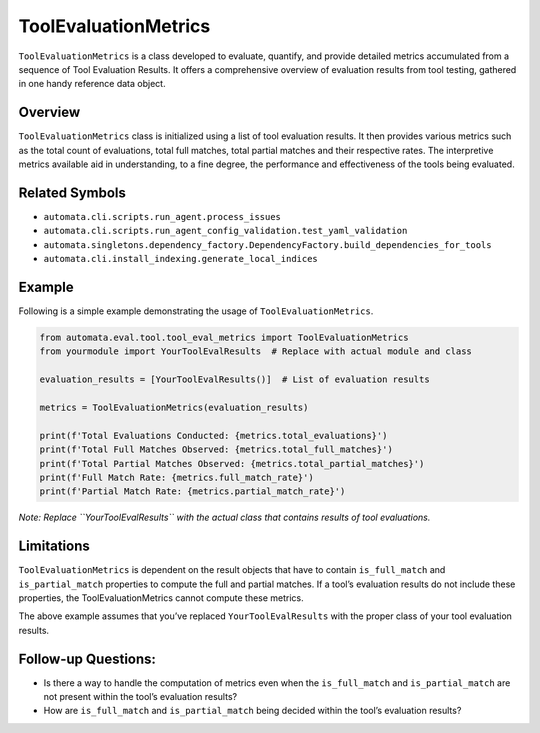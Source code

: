 ToolEvaluationMetrics
=====================

``ToolEvaluationMetrics`` is a class developed to evaluate, quantify,
and provide detailed metrics accumulated from a sequence of Tool
Evaluation Results. It offers a comprehensive overview of evaluation
results from tool testing, gathered in one handy reference data object.

Overview
--------

``ToolEvaluationMetrics`` class is initialized using a list of tool
evaluation results. It then provides various metrics such as the total
count of evaluations, total full matches, total partial matches and
their respective rates. The interpretive metrics available aid in
understanding, to a fine degree, the performance and effectiveness of
the tools being evaluated.

Related Symbols
---------------

-  ``automata.cli.scripts.run_agent.process_issues``
-  ``automata.cli.scripts.run_agent_config_validation.test_yaml_validation``
-  ``automata.singletons.dependency_factory.DependencyFactory.build_dependencies_for_tools``
-  ``automata.cli.install_indexing.generate_local_indices``

Example
-------

Following is a simple example demonstrating the usage of
``ToolEvaluationMetrics``.

.. code:: python

   from automata.eval.tool.tool_eval_metrics import ToolEvaluationMetrics
   from yourmodule import YourToolEvalResults  # Replace with actual module and class

   evaluation_results = [YourToolEvalResults()]  # List of evaluation results

   metrics = ToolEvaluationMetrics(evaluation_results)

   print(f'Total Evaluations Conducted: {metrics.total_evaluations}')
   print(f'Total Full Matches Observed: {metrics.total_full_matches}')
   print(f'Total Partial Matches Observed: {metrics.total_partial_matches}')
   print(f'Full Match Rate: {metrics.full_match_rate}')
   print(f'Partial Match Rate: {metrics.partial_match_rate}')

*Note: Replace ``YourToolEvalResults`` with the actual class that
contains results of tool evaluations.*

Limitations
-----------

``ToolEvaluationMetrics`` is dependent on the result objects that have
to contain ``is_full_match`` and ``is_partial_match`` properties to
compute the full and partial matches. If a tool’s evaluation results do
not include these properties, the ToolEvaluationMetrics cannot compute
these metrics.

The above example assumes that you’ve replaced ``YourToolEvalResults``
with the proper class of your tool evaluation results.

Follow-up Questions:
--------------------

-  Is there a way to handle the computation of metrics even when the
   ``is_full_match`` and ``is_partial_match`` are not present within the
   tool’s evaluation results?
-  How are ``is_full_match`` and ``is_partial_match`` being decided
   within the tool’s evaluation results?
